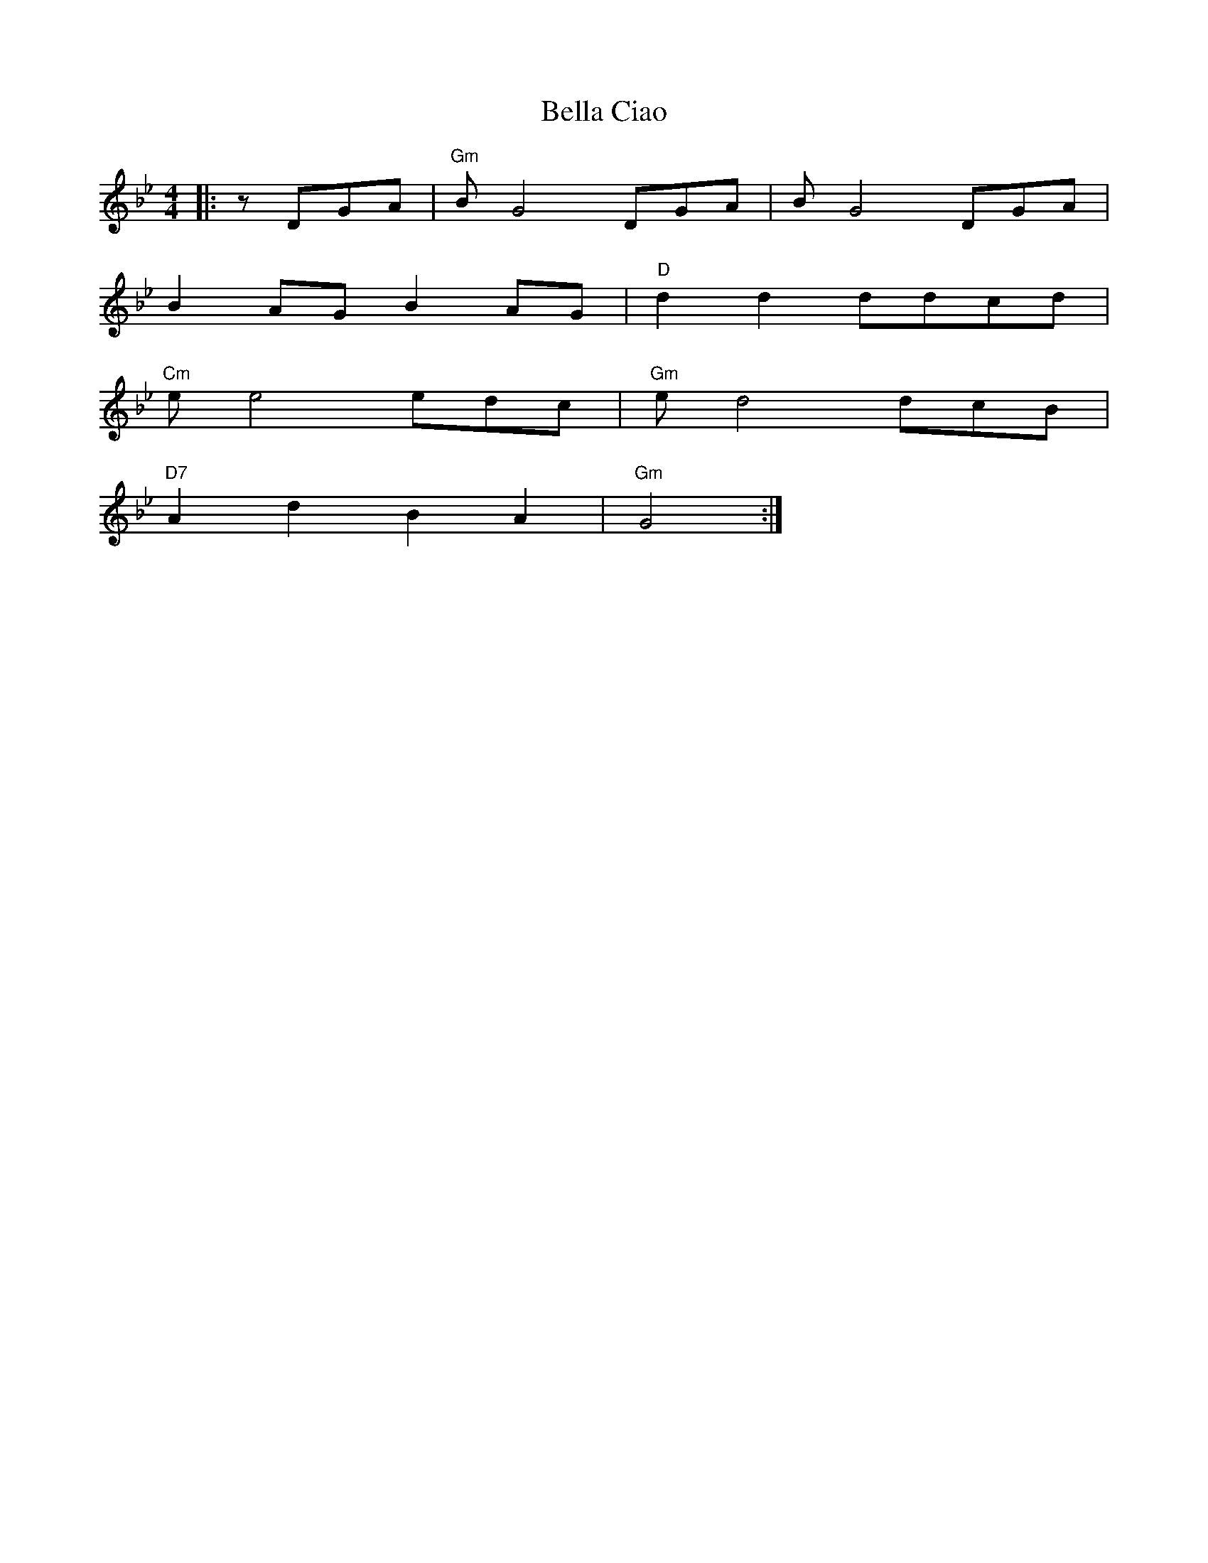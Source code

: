 X: 1
T: Bella Ciao
R: reel
M: 4/4
L: 1/8
K: Gmin
|:zDGA|"Gm"B G4 DGA|B G4 DGA|
B2AG B2AG|"D"d2d2 ddcd|
"Cm"e e4 edc|"Gm"e d4 dcB|
"D7"A2d2B2A2|"Gm"G4:|